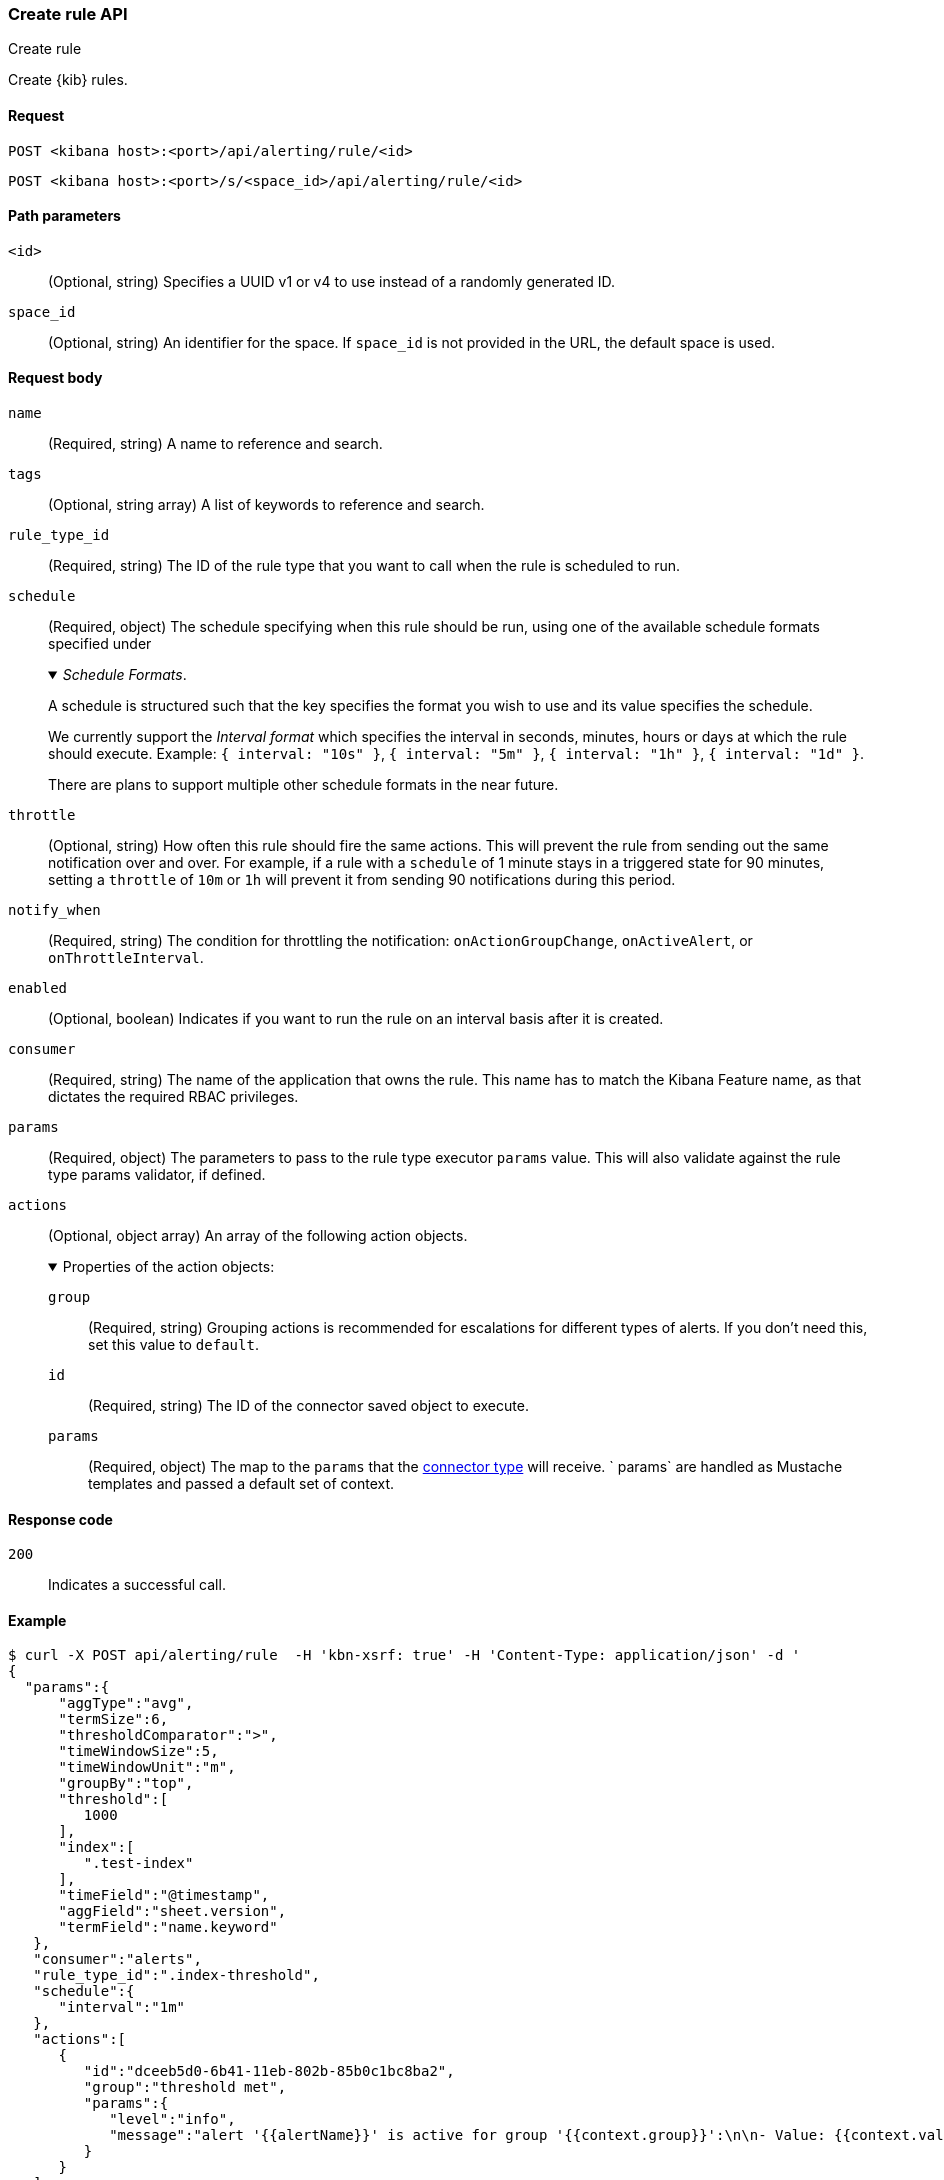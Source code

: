 [[rules-create-api]]
=== Create rule API
++++
<titleabbrev>Create rule</titleabbrev>
++++

Create {kib} rules.

[[rules-create-api-request]]
==== Request

`POST <kibana host>:<port>/api/alerting/rule/<id>`

`POST <kibana host>:<port>/s/<space_id>/api/alerting/rule/<id>`

[[rules-create-api-path-params]]
==== Path parameters

`<id>`::
  (Optional, string) Specifies a UUID v1 or v4 to use instead of a randomly generated ID.

`space_id`::
  (Optional, string) An identifier for the space. If `space_id` is not provided in the URL, the default space is used.

[[rules-create-api-request-body]]
==== Request body

`name`::
  (Required, string) A name to reference and search.

`tags`::
  (Optional, string array) A list of keywords to reference and search.

`rule_type_id`::
  (Required, string) The ID of the rule type that you want to call when the rule is scheduled to run.

`schedule`::
  (Required, object) The schedule specifying when this rule should be run, using one of the available schedule formats specified under
+
._Schedule Formats_.
[%collapsible%open]
=====
A schedule is structured such that the key specifies the format you wish to use and its value specifies the schedule.

We currently support the _Interval format_ which specifies the interval in seconds, minutes, hours or days at which the rule should execute.
Example: `{ interval: "10s" }`, `{ interval: "5m" }`, `{ interval: "1h" }`, `{ interval: "1d" }`.

There are plans to support multiple other schedule formats in the near future.
=====

`throttle`::
  (Optional, string) How often this rule should fire the same actions. This will prevent the rule from sending out the same notification over and over. For example, if a rule with a `schedule` of 1 minute stays in a triggered state for 90 minutes, setting a `throttle` of `10m` or `1h` will prevent it from sending 90 notifications during this period.

`notify_when`::
  (Required, string) The condition for throttling the notification: `onActionGroupChange`, `onActiveAlert`, or `onThrottleInterval`.

`enabled`::
  (Optional, boolean) Indicates if you want to run the rule on an interval basis after it is created.

`consumer`::
  (Required, string) The name of the application that owns the rule. This name has to match the Kibana Feature name, as that dictates the required RBAC privileges.

`params`::
  (Required, object) The parameters to pass to the rule type executor `params` value. This will also validate against the rule type params validator, if defined.

`actions`::
  (Optional, object array) An array of the following action objects.
+
.Properties of the action objects:
[%collapsible%open]
=====
  `group`:::
    (Required, string) Grouping actions is recommended for escalations for different types of alerts. If you don't need this, set this value to `default`.

  `id`:::
    (Required, string) The ID of the connector saved object to execute.

  `params`:::
    (Required, object) The map to the `params` that the <<action-types,connector type>> will receive. ` params` are handled as Mustache templates and passed a default set of context.
=====


[[rules-create-api-request-codes]]
==== Response code

`200`::
    Indicates a successful call.

[[rules-create-api-example]]
==== Example

[source,sh]
--------------------------------------------------
$ curl -X POST api/alerting/rule  -H 'kbn-xsrf: true' -H 'Content-Type: application/json' -d '
{
  "params":{
      "aggType":"avg",
      "termSize":6,
      "thresholdComparator":">",
      "timeWindowSize":5,
      "timeWindowUnit":"m",
      "groupBy":"top",
      "threshold":[
         1000
      ],
      "index":[
         ".test-index"
      ],
      "timeField":"@timestamp",
      "aggField":"sheet.version",
      "termField":"name.keyword"
   },
   "consumer":"alerts",
   "rule_type_id":".index-threshold",
   "schedule":{
      "interval":"1m"
   },
   "actions":[
      {
         "id":"dceeb5d0-6b41-11eb-802b-85b0c1bc8ba2",
         "group":"threshold met",
         "params":{
            "level":"info",
            "message":"alert '{{alertName}}' is active for group '{{context.group}}':\n\n- Value: {{context.value}}\n- Conditions Met: {{context.conditions}} over {{params.timeWindowSize}}{{params.timeWindowUnit}}\n- Timestamp: {{context.date}}"
         }
      }
   ],
   "tags":[
      "cpu"
   ],
   "notify_when":"onActionGroupChange",
   "name":"my alert"
}'
--------------------------------------------------
// KIBANA

The API returns the following:

[source,sh]
--------------------------------------------------
{
  "id": "41893910-6bca-11eb-9e0d-85d233e3ee35",
  "notify_when": "onActionGroupChange",
  "params": {
    "aggType": "avg",
    "termSize": 6,
    "thresholdComparator": ">",
    "timeWindowSize": 5,
    "timeWindowUnit": "m",
    "groupBy": "top",
    "threshold": [
      1000
    ],
    "index": [
      ".kibana"
    ],
    "timeField": "@timestamp",
    "aggField": "sheet.version",
    "termField": "name.keyword"
  },
  "consumer": "alerts",
  "rule_type_id": ".index-threshold",
  "schedule": {
    "interval": "1m"
  },
  "actions": [
    {
      "connector_type_id": ".server-log",
      "group": "threshold met",
      "params": {
        "level": "info",
        "message": "alert {{alertName}} is active for group {{context.group}}:\n\n- Value: {{context.value}}\n- Conditions Met: {{context.conditions}} over {{params.timeWindowSize}}{{params.timeWindowUnit}}\n- Timestamp: {{context.date}}"
      },
      "id": "dceeb5d0-6b41-11eb-802b-85b0c1bc8ba2"
    }
  ],
  "tags": [
    "cpu"
  ],
  "name": "my alert",
  "enabled": true,
  "throttle": null,
  "api_key_owner": "elastic",
  "created_by": "elastic",
  "updated_by": "elastic",
  "mute_all": false,
  "muted_alert_ids": [],
  "updated_at": "2021-02-10T18:03:19.961Z",
  "created_at": "2021-02-10T18:03:19.961Z",
  "scheduled_task_id": "425b0800-6bca-11eb-9e0d-85d233e3ee35",
  "execution_status": {
    "last_execution_date": "2021-02-10T18:03:19.966Z",
    "status": "pending"
  }
}
--------------------------------------------------
